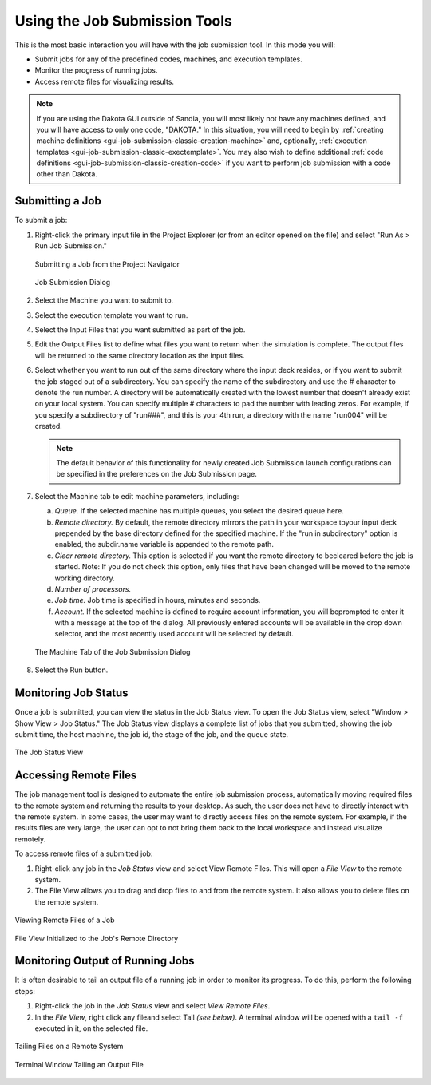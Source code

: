 .. _gui-job-submission-classic-usage:

""""""""""""""""""""""""""""""
Using the Job Submission Tools
""""""""""""""""""""""""""""""

This is the most basic interaction you will have with the job submission tool. In this mode you will:

- Submit jobs for any of the predefined codes, machines, and execution templates.
- Monitor the progress of running jobs.
- Access remote files for visualizing results.

.. note::

   If you are using the Dakota GUI outside of Sandia, you will most likely not have any machines defined, and you will have access
   to only one code, "DAKOTA." In this situation, you will need to begin by :ref:`creating machine definitions <gui-job-submission-classic-creation-machine>`
   and, optionally, :ref:`execution templates <gui-job-submission-classic-exectemplate>`. You may also wish to define additional :ref:`code definitions <gui-job-submission-classic-creation-code>`
   if you want to perform job submission with a code other than Dakota.

================
Submitting a Job
================

To submit a job:

1. Right-click the primary input file in the Project Explorer (or from an editor opened on the file) and select "Run As > Run Job Submission." 

   .. figure:: img/contextSubmit.png
      :name: jmtusage:figure01
      :alt: Submitting a Job from the Project Navigator 
      :align: center
      :width: 600

      Submitting a Job from the Project Navigator 
	  
   .. figure:: img/submitDialog.png
      :name: jmtusage:figure02
      :alt: Job Submission Dialog 
      :align: center

      Job Submission Dialog 

2. Select the Machine you want to submit to.
3. Select the execution template you want to run.
4. Select the Input Files that you want submitted as part of the job.
5. Edit the Output Files list to define what files you want to return when the simulation is complete.  The output files will be returned to the same directory location as the input files.
6. Select whether you want to run out of the same directory where the input deck resides, or if you want to submit the job staged out of a subdirectory. You can specify the name of the
   subdirectory and use the # character to denote the run number. A directory will be automatically created with the lowest number that doesn't already exist on your local system.
   You can specify multiple # characters to pad the number with leading zeros. For example, if you specify a subdirectory of "run###", and this is your 4th run, a directory with the name "run004"
   will be created.
   
   .. note::
   
      The default behavior of this functionality for newly created Job Submission launch configurations can be specified in the preferences on the Job Submission page.
   
7. Select the Machine tab to edit machine parameters, including:

   a. *Queue.* If the selected machine has multiple queues, you select the desired queue here.
   b. *Remote directory.* By default, the remote directory mirrors the path in your workspace toyour input deck prepended by the base directory defined for the specified machine. If the
      "run in subdirectory" option is enabled, the subdir.name variable is appended to the remote path.
   c. *Clear remote directory.* This option is selected if you want the remote directory to becleared before the job is started. Note: If you do not check this option, only files
      that have been changed will be moved to the remote working directory.
   d. *Number of processors.*
   e. *Job time.* Job time is specified in hours, minutes and seconds.
   f. *Account.* If the selected machine is defined to require account information, you will beprompted to enter it with a message at the top of the dialog. All previously entered accounts
      will be available in the drop down selector, and the most recently used account will be selected by default.

   .. figure:: img/submitDialogMachine.png
      :name: jmtusage:figure03
      :alt: The Machine Tab of the Job Submission Dialog 
      :align: center

      The Machine Tab of the Job Submission Dialog 
	  
8. Select the Run button.

=====================
Monitoring Job Status
=====================

Once a job is submitted, you can view the status in the Job Status view.  To open the Job Status view, select "Window > Show View > Job Status."  The Job Status view displays a complete list of
jobs that you submitted, showing the job submit time, the host machine, the job id, the stage of the job, and the queue state.

.. figure:: img/statusView.png
   :name: jmtusage:figure04
   :alt: The Job Status View
   :align: center

   The Job Status View
   
.. _gui-job-submission-classic-usage-remote:   

======================
Accessing Remote Files
======================

The job management tool is designed to automate the entire job submission process, automatically moving required files to the remote system and returning the results to your desktop.  As such, the
user does not have to directly interact with the remote system.  In some cases, the user may want to directly access files on the remote system.  For example, if the results files are very large,
the user can opt to not bring them back to the local workspace and instead visualize remotely.  

To access remote files of a submitted job:

1. Right-click any job in the *Job Status* view and select View Remote Files.  This will open a *File View* to the remote system. 
2. The File View allows you to drag and drop files to and from the remote system.  It also allows you to delete files on the remote system.

.. figure:: img/contextViewRemote.png
   :name: jmtusage:figure05
   :alt: Viewing Remote Files of a Job
   :align: center

   Viewing Remote Files of a Job

.. figure:: img/remoteFileView.png
   :name: jmtusage:figure06
   :alt: File View Initialized to the Job's Remote Directory
   :align: center

   File View Initialized to the Job's Remote Directory

=================================
Monitoring Output of Running Jobs
=================================

It is often desirable to tail an output file of a running job in order to monitor its progress.  To do this, perform the following steps:

1. Right-click the job in the *Job Status* view and select *View Remote Files*.
2. In the *File View*, right click any fileand select Tail *(see below)*.  A terminal window will be opened with a ``tail -f`` executed in it, on the selected file.

.. figure:: img/contextTailFile.png
   :name: jmtusage:figure07
   :alt: Tailing Files on a Remote System 
   :align: center

   Tailing Files on a Remote System 

.. figure:: img/consoleTailFile.png
   :name: jmtusage:figure08
   :alt: Terminal Window Tailing an Output File 
   :align: center

   Terminal Window Tailing an Output File 